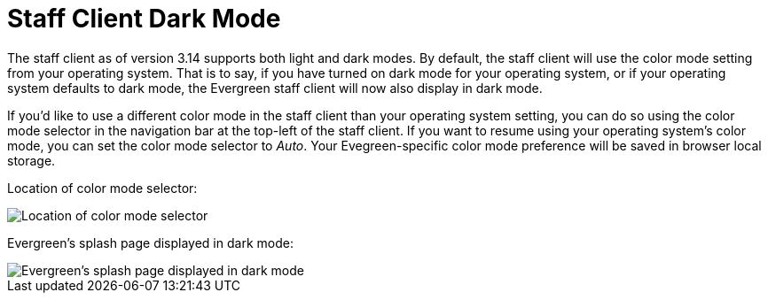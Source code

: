 = Staff Client Dark Mode =
:toc:

The staff client as of version 3.14 supports both light and dark modes. By default, the staff client will use the color mode setting from your operating system. That is to say, if you have turned on dark mode for your operating system, or if your operating system defaults to dark mode, the Evergreen staff client will now also display in dark mode. 
  
If you'd like to use a different color mode in the staff client than your operating system setting, you can do so using the color mode selector in the navigation bar at the top-left of the staff client. If you want to resume using your operating system's color mode, you can set the color mode selector to _Auto_. Your Evegreen-specific color mode preference will be saved in browser local storage.

Location of color mode selector:

image::staff_client_dark_mode/dark_mode_setting.png[Location of color mode selector]

Evergreen's splash page displayed in dark mode:

image::staff_client_dark_mode/dark_mode_enabled.png[Evergreen's splash page displayed in dark mode]